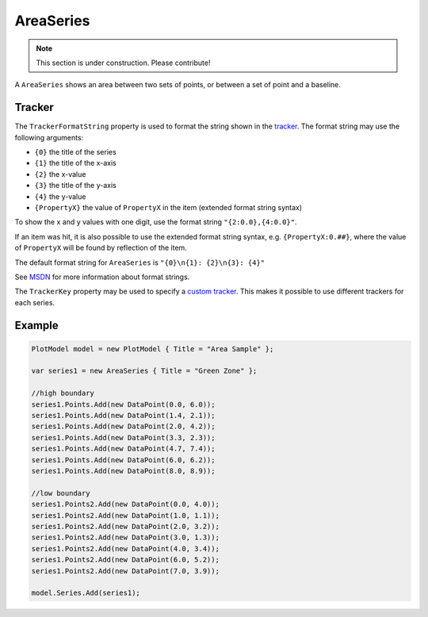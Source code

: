 ==========
AreaSeries
==========

.. note:: This section is under construction. Please contribute!

A ``AreaSeries`` shows an area between two sets of points, or between a
set of point and a baseline.

.. image:: AreaSeries.png


Tracker
-------

The ``TrackerFormatString`` property is used to format the string shown
in the `tracker`_. The format string may use the following arguments:

-  ``{0}`` the title of the series
-  ``{1}`` the title of the x-axis
-  ``{2}`` the x-value
-  ``{3}`` the title of the y-axis
-  ``{4}`` the y-value
-  ``{PropertyX}`` the value of ``PropertyX`` in the item (extended
   format string syntax)

To show the x and y values with one digit, use the format string
``"{2:0.0},{4:0.0}"``.

If an item was hit, it is also possible to use the extended format
string syntax, e.g. ``{PropertyX:0.##}``, where the value of
``PropertyX`` will be found by reflection of the item.

The default format string for ``AreaSeries`` is
``"{0}\n{1}: {2}\n{3}: {4}"``

See `MSDN`_ for more information about format strings.

The ``TrackerKey`` property may be used to specify a `custom tracker`_.
This makes it possible to use different trackers for each series.

Example
-------
.. image:: AreaSeries_2sets.png

.. sourcecode:: csharp

    PlotModel model = new PlotModel { Title = "Area Sample" };

    var series1 = new AreaSeries { Title = "Green Zone" };

    //high boundary
    series1.Points.Add(new DataPoint(0.0, 6.0));
    series1.Points.Add(new DataPoint(1.4, 2.1));
    series1.Points.Add(new DataPoint(2.0, 4.2));
    series1.Points.Add(new DataPoint(3.3, 2.3));
    series1.Points.Add(new DataPoint(4.7, 7.4));
    series1.Points.Add(new DataPoint(6.0, 6.2));
    series1.Points.Add(new DataPoint(8.0, 8.9));

    //low boundary
    series1.Points2.Add(new DataPoint(0.0, 4.0));
    series1.Points2.Add(new DataPoint(1.0, 1.1));
    series1.Points2.Add(new DataPoint(2.0, 3.2));
    series1.Points2.Add(new DataPoint(3.0, 1.3));
    series1.Points2.Add(new DataPoint(4.0, 3.4));
    series1.Points2.Add(new DataPoint(6.0, 5.2));
    series1.Points2.Add(new DataPoint(7.0, 3.9));

    model.Series.Add(series1);

.. _tracker: ../tracker
.. _MSDN: http://msdn.microsoft.com/en-us/library/system.string.format(v=vs.110).aspx
.. _custom tracker: ../tracker
